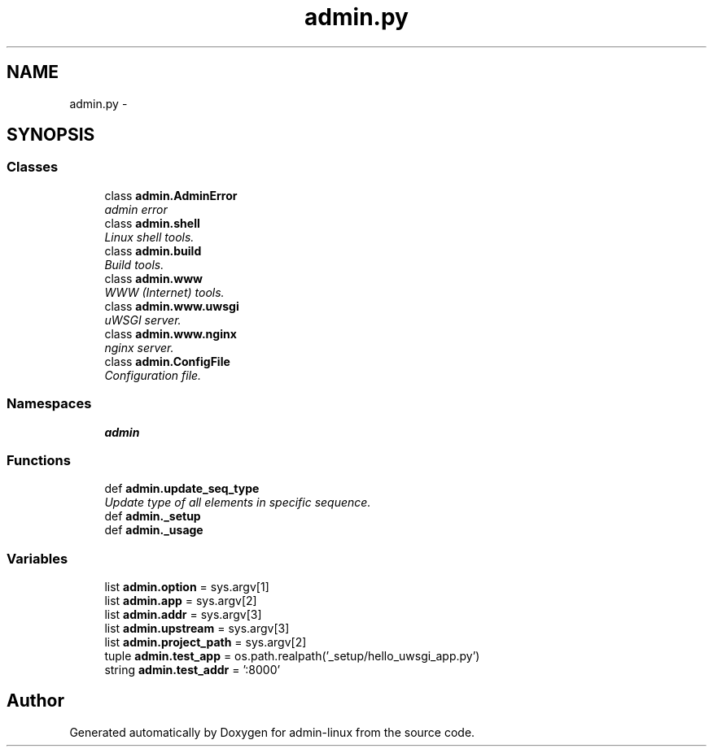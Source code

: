 .TH "admin.py" 3 "Wed Sep 17 2014" "Version 0.0.0" "admin-linux" \" -*- nroff -*-
.ad l
.nh
.SH NAME
admin.py \- 
.SH SYNOPSIS
.br
.PP
.SS "Classes"

.in +1c
.ti -1c
.RI "class \fBadmin\&.AdminError\fP"
.br
.RI "\fIadmin error \fP"
.ti -1c
.RI "class \fBadmin\&.shell\fP"
.br
.RI "\fILinux shell tools\&. \fP"
.ti -1c
.RI "class \fBadmin\&.build\fP"
.br
.RI "\fIBuild tools\&. \fP"
.ti -1c
.RI "class \fBadmin\&.www\fP"
.br
.RI "\fIWWW (Internet) tools\&. \fP"
.ti -1c
.RI "class \fBadmin\&.www\&.uwsgi\fP"
.br
.RI "\fIuWSGI server\&. \fP"
.ti -1c
.RI "class \fBadmin\&.www\&.nginx\fP"
.br
.RI "\fInginx server\&. \fP"
.ti -1c
.RI "class \fBadmin\&.ConfigFile\fP"
.br
.RI "\fIConfiguration file\&. \fP"
.in -1c
.SS "Namespaces"

.in +1c
.ti -1c
.RI "\fBadmin\fP"
.br
.in -1c
.SS "Functions"

.in +1c
.ti -1c
.RI "def \fBadmin\&.update_seq_type\fP"
.br
.RI "\fIUpdate type of all elements in specific sequence\&. \fP"
.ti -1c
.RI "def \fBadmin\&._setup\fP"
.br
.ti -1c
.RI "def \fBadmin\&._usage\fP"
.br
.in -1c
.SS "Variables"

.in +1c
.ti -1c
.RI "list \fBadmin\&.option\fP = sys\&.argv[1]"
.br
.ti -1c
.RI "list \fBadmin\&.app\fP = sys\&.argv[2]"
.br
.ti -1c
.RI "list \fBadmin\&.addr\fP = sys\&.argv[3]"
.br
.ti -1c
.RI "list \fBadmin\&.upstream\fP = sys\&.argv[3]"
.br
.ti -1c
.RI "list \fBadmin\&.project_path\fP = sys\&.argv[2]"
.br
.ti -1c
.RI "tuple \fBadmin\&.test_app\fP = os\&.path\&.realpath('_setup/hello_uwsgi_app\&.py')"
.br
.ti -1c
.RI "string \fBadmin\&.test_addr\fP = ':8000'"
.br
.in -1c
.SH "Author"
.PP 
Generated automatically by Doxygen for admin-linux from the source code\&.
